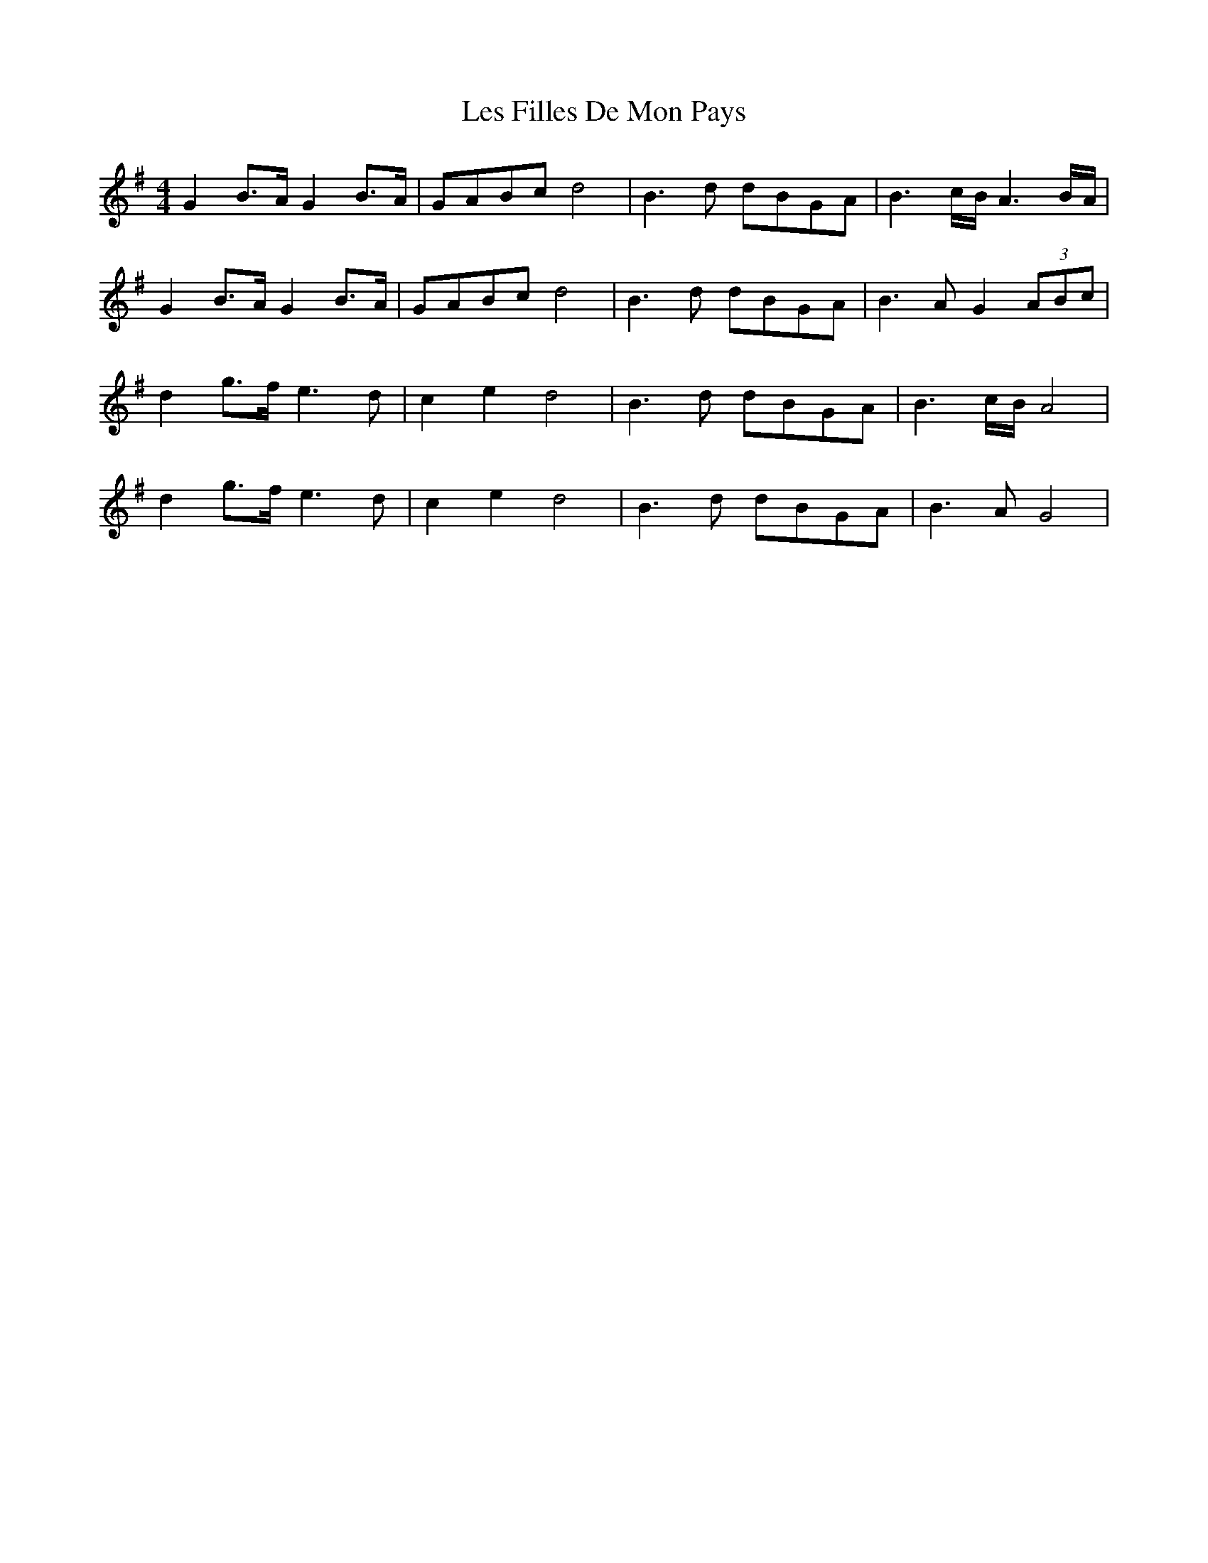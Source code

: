 X: 23415
T: Les Filles De Mon Pays
R: hornpipe
M: 4/4
K: Gmajor
G2 B>A G2 B>A|GABc d4|B3 d dBGA|B3c/B/ A3B/A/|
G2 B>A G2 B>A|GABc d4|B3 d dBGA|B3A G2(3ABc|
d2 g>f e3 d|c2e2 d4|B3 d dBGA|B3 c/B/ A4|
d2 g>f e3 d|c2e2 d4|B3 d dBGA|B3A G4|

